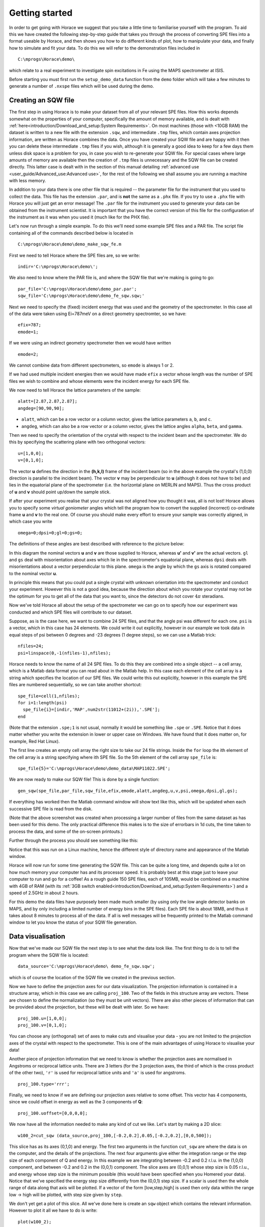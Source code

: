 ###############
Getting started
###############

In order to get going with Horace we suggest that you take a little time to familiarise yourself with the program. To
aid this we have created the following step-by-step guide that takes you through the process of converting SPE files
into a format useable by Horace, and then shows you how to do different kinds of plot, how to manipulate your data, and
finally how to simulate and fit your data. To do this we will refer to the demonstration files included in

::

   C:\mprogs\Horace\demo\


which relate to a real experiment to investigate spin excitations in Fe using the MAPS spectrometer at ISIS.

Before starting you must first run the ``setup_demo_data`` function from the ``demo`` folder which will take a few
minutes to generate a number of ``.nxspe`` files which will be used during the demo.

Creating an SQW file
====================

The first step in using Horace is to make your dataset from all of your relevant SPE files. How this works depends
somewhat on the properties of your computer, specifically the amount of memory available, and is dealt with
:ref:`here<introduction/Download_and_setup:System Requirements>`.
On most machines (those with <10GB RAM) the dataset is written to a new file with the extension ``.sqw``, and
intermediate ``.tmp`` files, which contain axes projection information, are written as Horace combines the data. Once you
have created your SQW file and are happy with it then you can delete these intermediate ``.tmp`` files if you wish, although
it is generally a good idea to keep for a few days them unless disk space is a problem for you, in case you wish to
re-generate your SQW file. For special cases where large amounts of memory are available then the creation of ``.tmp`` files
is unnecessary and the SQW file can be created directly. This latter case is dealt with in the section of this manual
detailing :ref:`advanced use <user_guide/Advanced_use:Advanced use>`, for the rest of the following we shall assume you
are running a machine with less memory.

In addition to your data there is one other file that is required -- the parameter file for the instrument that you used
to collect the data. This file has the extension ``.par``, and is **not** the same as a ``.phx`` file. If you try to use a ``.phx``
file with Horace you will just get an error message! The ``.par`` file for the instrument you used to generate your data can
be obtained from the instrument scientist. It is important that you have the correct version of this file for the
configuration of the instrument as it was when you used it (much like for the PHX file).

Let's now run through a simple example. To do this we'll need some example SPE files and a PAR file. The script file
containing all of the commands described below is located in

::

   C:\mprogs\Horace\demo\demo_make_sqw_fe.m


First we need to tell Horace where the SPE files are, so we write:

::

   indir='C:\mprogs\Horace\demo\';


We also need to know where the PAR file is, and where the SQW file that we're making is going to go:

::

   par_file='C:\mprogs\Horace\demo\demo_par.par';
   sqw_file='C:\mprogs\Horace\demo\demo_fe_sqw.sqw;'


Next we need to specify the (fixed) incident energy that was used and the geometry of the spectrometer. In this case all
of the data were taken using Ei=787meV on a direct geometry spectromter, so we have:

::

   efix=787;
   emode=1;


If we were using an indirect geometry spectrometer then we would have written

::

   emode=2;


We cannot combine data from different spectrometers, so ``emode`` is always 1 or 2.

If we had used multiple incident energies then we would have made ``efix`` a vector whose length was the number of SPE
files we wish to combine and whose elements were the incident energy for each SPE file.

We now need to tell Horace the lattice parameters of the sample:

::

   alatt=[2.87,2.87,2.87];
   angdeg=[90,90,90];


- ``alatt``, which can be a row vector or a column vector, gives the lattice parameters ``a``, ``b``, and ``c``.
- ``angdeg``, which can also be a row vector or a column vector, gives the lattice angles ``alpha``, ``beta``, and ``gamma``.


Then we need to specify the orientation of the crystal with respect to the incident beam and the spectrometer. We do
this by specifying the scattering plane with two orthogonal vectors:

::

   u=[1,0,0];
   v=[0,1,0];

The vector **u** defines the direction in the **(h,k,l)** frame of the incident beam (so in the above example the
crystal's (1,0,0) direction is parallel to the incident beam). The vector **v** may be perpendicular to **u**
(although it does not have to be) and lies in the equatorial plane of the spectrometer (i.e. the horizontal plane on
MERLIN and MAPS). Thus the cross product of **u** and **v** should point up/down the sample stick.

If after your experiment you realise that your crystal was not aligned how you thought it was, all is not lost! Horace
allows you to specify some *virtual goniometer* angles which tell the program how to convert the supplied (incorrect)
co-ordinate frame **u** and **v** to the real one. Of course you should make every effort to ensure your sample
was correctly aligned, in which case you write

::

   omega=0;dpsi=0;gl=0;gs=0;


The definitions of these angles are best described with reference to the picture below:

.. image:: ../images/Gonio_angle_definitions.jpg
   :width: 300px
   :alt: Virtual goniometer angle definitions


In this diagram the nominal vectors **u** and **v** are those supplied to Horace, whereas **u'** and
**v'** are the actual vectors. ``gl`` and ``gs`` deal with misorientation about axes which lie in the
spectrometer's equatorial plane, whereas ``dpsi`` deals with misorientations about a vector perpendicular to this
plane. ``omega`` is the angle by which the ``gs`` axis is rotated compared to the nominal vector **u**.

In principle this means that you could put a single crystal with unknown orientation into the spectrometer and conduct
your experiment. However this is not a good idea, because the direction about which you rotate your crystal may not be
the optimum for you to get all of the data that you want to, since the detectors do not cover :math:`4 \pi` steradians.

Now we've told Horace all about the setup of the spectrometer we can go on to specify how our experiment was conducted
and which SPE files will contribute to our dataset.

Suppose, as is the case here, we want to combine 24 SPE files, and that the angle psi was different for each
one. ``psi`` is a vector, which in this case has 24 elements. We could write it out explicitly, however in our example
we took data in equal steps of psi between 0 degrees and -23 degrees (1 degree steps), so we can use a Matlab trick:

::

   nfiles=24;
   psi=linspace(0,-1(nfiles-1),nfiles);


Horace needs to know the name of all 24 SPE files. To do this they are combined into a single object -- a cell array,
which is a Matlab data format you can read about in the Matlab help. In this case each element of the cell array is a
string which specifies the location of our SPE files. We could write this out explicitly, however in this example the
SPE files are numbered sequentially, so we can take another shortcut:

::

   spe_file=cell(1,nfiles);
   for i=1:length(psi)
     spe_file{i}=[indir,'MAP',num2str(11012+(2i)),'.SPE'];
   end


(Note that the extension ``.spe;1`` is not usual, normally it would be something like ``.spe`` or ``.SPE``. Notice that
it does matter whether you write the extension in lower or upper case on Windows. We have found that it does matter on,
for example, Red Hat Linux).

The first line creates an empty cell array the right size to take our 24 file strings. Inside the ``for`` loop the ith
element of the cell array is a string specifying where ith SPE file. So the 5th element of the cell array ``spe_file``
is:

::

   spe_file{5}='C:\mprogs\Horace\demo\demo_data\MAP11022.SPE';


We are now ready to make our SQW file! This is done by a single function:

::

   gen_sqw(spe_file,par_file,sqw_file,efix,emode,alatt,angdeg,u,v,psi,omega,dpsi,gl,gs);


If everything has worked then the Matlab command window will show text like this, which will be updated when each
successive SPE file is read from the disk.

.. image:: ../images/Screenshot1.png
   :width: 500px
   :alt: The command window display during gen_sqw


(Note that the above screenshot was created when processing a larger number of files from the same dataset as has been
used for this demo. The only practical difference this makes is to the size of errorbars in 1d cuts, the time taken to
process the data, and some of the on-screen printouts.)

Further through the process you should see something like this:

.. image:: ../images/Screenshot2.png
   :width: 500px
   :alt: The command window display during gen_sqw


Notice that this was run on a Linux machine, hence the different style of directory name and appearance of the Matlab window.

Horace will now run for some time generating the SQW file. This can be quite a long time, and depends quite a lot on how
much memory your computer has and its processor speed. It is probably best at this stage just to leave your computer to
run and go for a coffee! As a rough guide 150 SPE files, each of 105MB, would be combined on a machine with 4GB of RAM
(with its :ref:`3GB switch enabled<introduction/Download_and_setup:System Requirements>`) and a speed of 2.5GHz in
about 2 hours.

For this demo the data files have purposely been made much smaller (by using only the low angle detector banks on MAPS,
and by only including a limited number of energy bins in the SPE files). Each SPE file is about 18MB, and thus it takes
about 8 minutes to process all of the data. If all is well messages will be frequently printed to the Matlab command
window to let you know the status of your SQW file generation.


Data visualisation
==================

Now that we've made our SQW file the next step is to see what the data look like. The first thing to do is to tell the
program where the SQW file is located:

::

   data_source='C:\mprogs\Horace\demo\ demo_fe_sqw.sqw';


which is of course the location of the SQW file we created in the previous section.

Now we have to define the projection axes for our data visualization. The projection information is contained in a
structure array, which in this case we are calling ``proj_100``. Two of the fields in this structure array are
vectors. These are chosen to define the normalization (so they must be unit vectors). There are also other pieces of
information that can be provided about the projection, but these will be dealt with later. So we have:

::

   proj_100.u=[1,0,0];
   proj_100.v=[0,1,0];


You can choose any (orthogonal) set of axes to make cuts and visualise your data - you are not limited to the projection
axes of the crystal with respect to the spectrometer. This is one of the main advantages of using Horace to visualise
your data!

Another piece of projection information that we need to know is whether the projection axes are normalised in Angstroms
or reciprocal lattice units. There are 3 letters (for the 3 projection axes, the third of which is the cross product of
the other two), ``'r'`` is used for reciprocal lattice units and ``'a'`` is used for angstroms.

::

   proj_100.type='rrr';


Finally, we need to know if we are defining our projection axes relative to some offset. This vector has 4 components,
since we could offset in energy as well as the 3 components of **Q**:

::

   proj_100.uoffset=[0,0,0,0];


We now have all the information needed to make any kind of cut we like. Let's start by making a 2D slice:

::

   w100_2=cut_sqw (data_source,proj_100,[-0.2,0.2],0.05,[-0.2,0.2],[0,0,500]);


.. image:: ../images/Screenshot_cut1.png
   :width: 500px
   :alt: Matlab window during cutting


This slice has as its axes (0,1,0) and energy. The first two arguments in the function ``cut_sqw`` are where the data is
on the computer, and the details of the projections. The next four arguments give either the integration range or the
step size of each component of Q and energy. In this example we are integrating between -0.2 and 0.2 r.l.u. in the
(1,0,0) component, and between -0.2 and 0.2 in the (0,0,1) component. The slice axes are (0,0,1) whose step size is 0.05
r.l.u., and energy whose step size is the minimum possible (this would have been specified when you Homered your
data). Notice that we've specified the energy step size differently from the (0,0,1) step size. If a scalar is used then
the whole range of data along that axis will be plotted. If a vector of the form [low,step,high] is used then only data
within the range low -> high will be plotted, with step size given by ``step``.

We don't yet get a plot of this slice. All we've done here is create an ``sqw`` object which contains the relevant
information. However to plot it all we have to do is write:

::

   plot(w100_2);


.. image:: ../images/Screenshot_cut2.png
   :width: 301px
   :alt: 2d cut from the data


The ranges of the axes are not quite right, but we can easily change that:

::

   lx 1 3
   ly 0 150
   lz 0 1


.. image:: ../images/Screenshot_cut3.png
   :width: 301px
   :alt: 2d cut from data, with plot axes modified


This makes the horizontal axis go from 1 to 3, the vertical axis from 0 to 150, and the colour scale go from 0 to 1.

If we wanted to make a 1D cut through the data then the syntax is exactly the same. For example:

::

   w100_1=cut_sqw (data_source,proj_100,[-0.2,0.2],0.05,[-0.2,0.2],[60,70]);
   plot(w100_1);
   lx 1 3
   ly 0.2 0.8


.. image:: ../images/Screenshot_1dcut.png
   :width: 301px
   :alt: 1d cut


would give us a cut along the (0,k,0) axis at a constant energy of 65meV.

3D slices are also possible. To visualize these the "sliceomatic" program is used. When the plot command is executed a
GUI is launched that allows you to plot multiple slices through the data. For example you could plot the same slice with
x and y axes of (1,0,0) and (0,1,0) at a range of energies.

.. image:: ../images/Screenshot_3dslice.png
   :width: 501px
   :alt: Sliceomatic in action


It is possible to save your cuts / slices to be viewed again later. This can be done very simply in two ways. If you add
an extra argument to the end of ``cut_sqw``, then the cut data are sent to a file. For our 1D cut above this would be:

::

   cut_file = 'C:\mprogs\Horace\demo\plots\w100_1.sqw';
   w100_1b=cut_sqw (data_source,proj_100,[-0.2,0.2],0.05,[-0.2,0.2],[60,70],cut_file);


Now if we want to read this in again at some later time all we need to do is type:

::

   w100_1b = read_sqw(cut_file);
   plot(w100_1b);
   lx 1 3; ly 0.2 0.8


Alternatively you can store the cut data in the Matlab workspace, simply by typing:

::

   w100_1b=cut_sqw (data_source,proj_100,[-0.2,0.2],0.05,[-0.2,0.2],[60,70]);


Note, however, that the variable ``w100_1b`` will only be stored in the Matlab workspace, so it could easily be
overwritten, or lost if you quit Matlab without saving your workspace.

As we stated above, the objects that you created using the ``cut_sqw`` and ``cut`` commands are all of the type
``sqw``. These are the generic objects dealt with by Horace and can represent data that is 0 to 4- dimensional. The sqw
objects contain information about the contributing pixels to the cut, which in principle allow things like resolution
corrections to be done when you analyse your data. However, in some instances you may not wish to retain this
information, for example if you are dealing with lots of large 4-dimensional objects and are worried about running out
of memory, or if you do not intend to use the pixel information. If this is the case there are two things you can do,
depending on whether you are cutting data from a file or from an object in memory. If cutting data from a file and you
do not wish to retain pixel information then the syntax is

::

   w100_2_nopixels=cut_sqw (data_source,proj_100,[-0.2,0.2],0.05,[-0.2,0.2],[0,0,500],'-nopix');


If cutting data from an sqw object in memory then the syntax is

::

   w100_1d=cut(w100_2,0.05,[60,70],'-nopix');


where ``w100_2`` is the 2-dimensional sqw object created earlier.

If you make a cut to create an object that is 2-dimensional, but with no pixel information, then it becomes a new type
of Horace object -- in this case a ``d2d``. If the cut creates a 1-d object then it is known as a ``d1d``, and so on. Most
operations that apply to sqw objects also apply to dnd objects, albeit appropriately modified, e.g. the command ``plot``
applies to both kinds of data. The most notable difference applies to simulation and fitting of data.


Basic data manipulation
=======================

Horace allows you to manipulate your data in many different ways. The number of manipulation functions supplied with the
standard download is quite small, however it is relatively easy to write your own bespoke functions -- the syntax can be
worked out by looking at the existing functions.

It is important to realise that there are essentially 3 different kinds of function, each with a slightly different
syntax. The first set of functions, which will be described first below, are ones which take an existing data set and
manipulate it in some way before returning the manipulated dataset. An example of this would be dividing the entire
dataset by the Bose factor.

The second kind of function is a general function which takes a number of input vectors, corresponding to the axes of
the desired output object and performs a mathematical operation on them to give an n-dimensional output. An example of
this would be a function called something like ``gauss_2d`` which takes two vectors that specify a grid in
(**Q**,E)-space and some parameter, and returns a 2D grid with an intensity modeled by a Gaussian.

The final kind of function is a "proper" model of S(**Q**,E), i.e. one which takes all of the values of **Q** and E for
a particular dataset and calculates a dispersion relation, say, which is then plugged into a simple harmonic oscillator
response function.


With the above caveats in mind, let's demonstrate two different kinds of data manipulation of the first type discussed
above. In the first we will simulate the background for a 2D slice by looking at the signal at high \|\ **Q**\ \| in a
1D cut and then replicating it into 2D and subtracting from the real data. We'll then demonstrate correcting the data
for the Bose-Einstein thermal population factor.

First create a new 2D slice and save to file:

::

   cut_file = 'C:\mprogs\Horace\demo\ w110.sqw';
   cut_sqw (data_source, proj_110, [-0.2,0.2], [1,0.05,5], [-0.2,0.2], [0,0,150], cut_file);
   w110 = read_sqw(cut_file);


Now make a 1D cut out of this slice along the energy axis, with the integration range along (0,1,0) of 4.8 to 5:

::

   wbackcut = cut(w110,1,[4.8,5]);


Next make a new 2D slice by replicating the cut along one of the integration axes:

::

   wback = replicate(wbackcut,w110);
   plot(wback);


.. image:: ../images/Screenshot_background_replicated.png
   :width: 300px
   :alt: 2d cut made by replicating a 1d cut


This is a 2D slice that is over the same range as w110. We now subtract this from the real data:

::

   wdiff = w110-wback;
   plot(wdiff);


.. image:: ../images/Screenshot_background_subtracted.png
   :width: 300px
   :alt: Background-subtracted data


Simulations
===========

It is not only possible to plot and manipulate data, it is also possible to simulate an entire dataset, or parts of a
dataset. We will illustrate this option using two examples, one that gives a quartet of Gaussian profile peaks, and
another that simulates the intensity from a Heisenberg ferromagnet.

It is often the case that you do not have a full model of S(**Q**,E), but rather you just want to determine how a
particular peak changes with, for example, temperature or neutron energy transfer. An example would be to monitor the
positions and intensities of a quartet peaks. We can generate a slice from our demo data by typing:

::

   w_template=cut_sqw(data_source,proj_100,[-0.4,0.2],[0,0.05,3],[-0.5,0.05,3],[30,40]);


This should give a plot that looks like this:

.. image:: ../images/Screenshot_CutToSim.png
   :width: 300px
   :alt: 2d data


We will now simulate this using the demonstration function ``demo_4gauss``. This is a specially written function which
works only for 2D datasets (slices) where both axes are momentum. Read through the code in

::

   C:\mprogs\Horace\functions\demo_4gauss.m


to see if you can understand how the function works... It is a far from simple task to write a function that is
completely general for any dimensionality of dataset, so you typically write functions such as this that work only for a
particular dimensionality. It is important, therefore, for your own book-keeping, that you give the functions sensible
names that reflect both what they do and what sort of dataset they apply to.

Now let's run the function. Instead of using ``user_func`` we will use ``func_eval``. The syntax for functions called by
this routine is slightly different:

::

   w_sim= func_eval (w_template,@demo_4gauss,[6 1 1 0.1 1.25 6 1]);


The arguments in the square parentheses are the function inputs, and in this case they correspond respectively to
amplitude, satellite position x-coordinate, satellite y-coordinate, central position x-coordinate, central y-coordinate,
and background. In general the input to a function called by ``func_eval`` can take any form (e.g. a cell array, a
structure array, a string, etc.), although if you wish to pass anything other than a vector of parameters, such as that
shown above, then it must be packed into a cell array.

Notice that the syntax of the input arguments is somewhat different for ``func_eval`` compared to ``user_func``, since
with the former we input the parameters as a vector, rather than as separate arguments. The form of the function itself
is also different, since it takes some arrays of parameters and calculates an intensity at those points, rather than
taking an existing intensity array and modifying it.

.. image:: ../images/Screenshot_SimCut.png
   :width: 300px
   :alt: 2d simulation


``func_eval`` works for both sqw and dnd objects with almost the same syntax. For sqw objects pixel information is
simulated according to the intensity calculated for the data grid, whereas for dnd objects this is not required. It is
also possible to simulate a dnd from a template sqw object by using an additional keyword argument of the form

::

   dnd_sim= func_eval (w_template,@demo_4gauss,[6 1 1 0.1 1.25 6 1],'all');


Furthermore one can use the same keyword argument on a template dnd object so that intensity is simulated over the
entire data range, rather than just at the points where there are data in the template object.

There is another way of performing a simulation, using a different method and a simulation function with a slightly
different input structure. In this case you are fitting a full model of S(**Q**,E), so the function we will demonstrate
here is a model appropriate for spin excitations of a 3D Heisenberg ferromagnet. The function is called
``FM_spinwaves_2dSlice_sqw``, and it takes as its inputs arrays (or scalars) for all 3 components of **Q** plus energy,
as well as the other function parameters (exchange constant etc.). The format of the inputs for this function are thus
different from those of ``demo_4gauss`` - to see the differences it is probably easiest to examine the code for the two
functions side-by-side.

::

   w_sim= sqw_eval (w_template,@FM_spinwaves_2dSlice_sqw,[300 0 2 10 2]);


In general it is better to use ``func_eval`` for simple functions such as Gaussians and so on, and sqw for "proper"
models of the scattering. The different syntax makes it easier to keep track of what kind of model for the scattering is
being employed. As before, the keyword ``'all'`` can be added to the arguments of this function, however in this case it is
ignored if the object ``w_template`` is an sqw object. If ``w_template`` is a dnd object then as for func_eval the
keyword ``'all'`` ensures that data are simulated over the entire data range. As with ``func_eval``, the parameters passed
to the function can either take the form of a vector of numerical parameters, or a cell array comprising any other form
of input.


Fitting
=======

You can also use Horace to fit your data. It can take quite a long time for the fit to converge, so it is therefore a
good idea to provide a good initial guess of the fit parameters. You can work these out simulating and then comparing
the result to the data by eye.

For an introduction and overview of how to use the following fitting functions, please read
:ref:`Fitting data<manual/Multifit:Multifit>`. For comprehensive help, please use the Matlab documentation for the various fitting
functions that can be obtained by using the ``doc`` command, for example ``doc d1d/multifit`` (for fitting function like
Gaussians to d1d objects) or ``doc sqw/multifit_sqw`` (fitting models for S(Q,w) to sqw objects).
